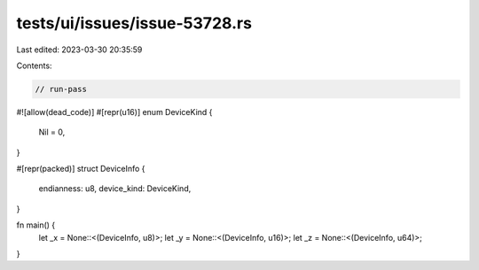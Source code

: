 tests/ui/issues/issue-53728.rs
==============================

Last edited: 2023-03-30 20:35:59

Contents:

.. code-block:: rs

    // run-pass

#![allow(dead_code)]
#[repr(u16)]
enum DeviceKind {
    Nil = 0,
}

#[repr(packed)]
struct DeviceInfo {
    endianness: u8,
    device_kind: DeviceKind,
}

fn main() {
    let _x = None::<(DeviceInfo, u8)>;
    let _y = None::<(DeviceInfo, u16)>;
    let _z = None::<(DeviceInfo, u64)>;
}


